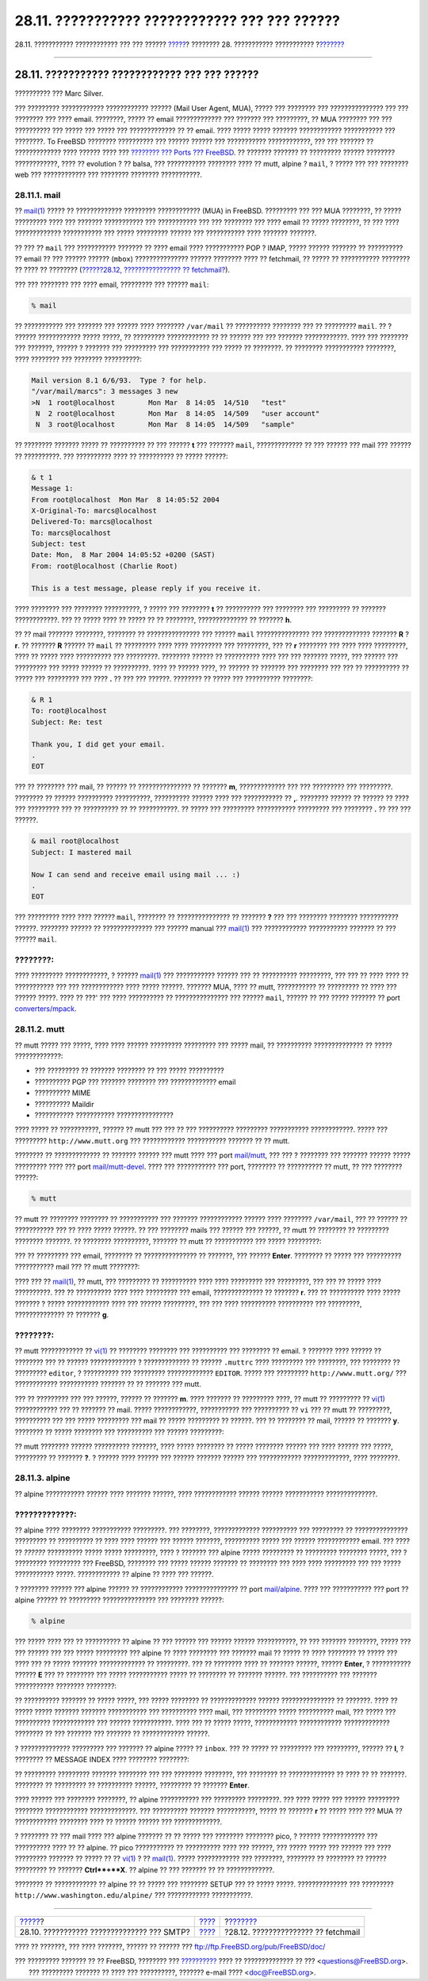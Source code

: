 ==============================================
28.11. ??????????? ???????????? ??? ??? ??????
==============================================

.. raw:: html

   <div class="navheader">

28.11. ??????????? ???????????? ??? ??? ??????
`????? <SMTP-Auth.html>`__?
???????? 28. ??????????? ???????????
?\ `??????? <mail-fetchmail.html>`__

--------------

.. raw:: html

   </div>

.. raw:: html

   <div class="sect1">

.. raw:: html

   <div class="titlepage" xmlns="">

.. raw:: html

   <div>

.. raw:: html

   <div>

28.11. ??????????? ???????????? ??? ??? ??????
----------------------------------------------

.. raw:: html

   </div>

.. raw:: html

   <div>

?????????? ??? Marc Silver.

.. raw:: html

   </div>

.. raw:: html

   </div>

.. raw:: html

   </div>

??? ????????? ???????????? ???????????? ?????? (Mail User Agent, MUA),
????? ??? ???????? ??? ??????????????? ??? ??? ???????? ??? ???? email.
????????, ????? ?? email ????????????? ??? ??????? ??? ?????????, ?? MUA
???????? ??? ??? ?????????? ??? ????? ??? ????? ??? ????????????? ?? ??
email. ???? ????? ????? ??????? ???????????? ??????????? ??? ????????.
To FreeBSD ???????? ?????????? ??? ?????? ?????? ??? ???????????
????????????, ??? ??? ??????? ?? ????????????? ???? ?????? ???? ???
`???????? ??? Ports ??? FreeBSD <ports.html>`__. ?? ??????? ??????? ??
????????? ?????? ???????? ????????????, ???? ?? evolution ? ?? balsa,
??? ??????????? ???????? ???? ?? mutt, alpine ? ``mail``, ? ????? ???
??? ???????? web ??? ???????????? ??? ???????? ???????? ???????????.

.. raw:: html

   <div class="sect2">

.. raw:: html

   <div class="titlepage" xmlns="">

.. raw:: html

   <div>

.. raw:: html

   <div>

28.11.1. mail
~~~~~~~~~~~~~

.. raw:: html

   </div>

.. raw:: html

   </div>

.. raw:: html

   </div>

?? `mail(1) <http://www.FreeBSD.org/cgi/man.cgi?query=mail&sektion=1>`__
????? ?? ????????????? ????????? ???????????? (MUA) in FreeBSD.
????????? ??? ??? MUA ????????, ?? ????? ????????? ???? ??? ???????
??????????? ??? ??????????? ??? ??? ???????? ??? ???? email ?? ?????
????????, ?? ??? ???? ????????????? ??????????? ??? ????? ?????????
?????? ??? ??????????? ???? ??????? ???????.

?? ??? ?? ``mail`` ??? ??????????? ??????? ?? ???? email ????
??????????? POP ? IMAP, ????? ?????? ??????? ?? ?????????? ?? email ??
??? ?????? ?????? (``mbox``) ??????????????? ?????? ???????? ???? ??
fetchmail, ?? ????? ?? ??????????? ???????? ?? ???? ?? ????????
(`??????28.12, ???????????????? ?? fetchmail? <mail-fetchmail.html>`__).

??? ??? ???????? ??? ???? email, ????????? ??? ?????? ``mail``:

.. code:: screen

    % mail

?? ??????????? ??? ??????? ??? ?????? ???? ???????? ``/var/mail`` ??
?????????? ???????? ??? ?? ????????? ``mail``. ?? ? ?????? ????????????
????? ?????, ?? ????????? ???????????? ?? ?? ?????? ??? ??? ???????
????????????. ???? ??? ???????? ??? ???????, ?????? ? ??????? ???
????????? ??? ??????????? ??? ????? ?? ????????. ?? ???????? ???????????
????????, ???? ???????? ??? ???????? ??????????:

.. code:: screen

    Mail version 8.1 6/6/93.  Type ? for help.
    "/var/mail/marcs": 3 messages 3 new
    >N  1 root@localhost        Mon Mar  8 14:05  14/510   "test"
     N  2 root@localhost        Mon Mar  8 14:05  14/509   "user account"
     N  3 root@localhost        Mon Mar  8 14:05  14/509   "sample"

?? ???????? ??????? ????? ?? ?????????? ?? ??? ?????? **t** ??? ???????
``mail``, ????????????? ?? ??? ?????? ??? mail ??? ?????? ?? ??????????.
??? ?????????? ???? ?? ?????????? ?? ????? ??????:

.. code:: screen

    & t 1
    Message 1:
    From root@localhost  Mon Mar  8 14:05:52 2004
    X-Original-To: marcs@localhost
    Delivered-To: marcs@localhost
    To: marcs@localhost
    Subject: test
    Date: Mon,  8 Mar 2004 14:05:52 +0200 (SAST)
    From: root@localhost (Charlie Root)

    This is a test message, please reply if you receive it.

???? ???????? ??? ???????? ??????????, ? ????? ??? ???????? **t** ??
?????????? ??? ???????? ??? ????????? ?? ??????? ????????????. ??? ??
????? ???? ?? ????? ?? ?? ????????, ?????????????? ?? ??????? **h**.

?? ?? mail ??????? ????????, ???????? ?? ??????????????? ??? ??????
``mail`` ??????????????? ??? ????????????? ??????? **R** ? **r**. ??
??????? **R** ?????? ?? ``mail`` ?? ????????? ???? ???? ????????? ???
?????????, ??? ?? **r** ???????? ??? ???? ???? ?????????, ???? ?? ?????
???? ?????????? ??? ?????????. ???????? ?????? ?? ?????????? ???? ???
??? ??????? ?????, ??? ?????? ??? ????????? ??? ????? ?????? ??
??????????. ???? ?? ?????? ????, ?? ?????? ?? ??????? ??? ???????? ???
??? ?? ?????????? ?? ????? ??? ????????? ??? ???? **.** ?? ??? ???
??????. ???????? ?? ????? ??? ?????????? ????????:

.. code:: screen

    & R 1
    To: root@localhost
    Subject: Re: test

    Thank you, I did get your email.
    .
    EOT

??? ?? ???????? ??? mail, ?? ?????? ?? ??????????????? ?? ??????? **m**,
????????????? ??? ??? ????????? ??? ?????????. ???????? ?? ??????
?????????? ??????????, ?????????? ?????? ???? ??? ??????????? ?? **,**.
???????? ?????? ?? ?????? ?? ???? ??? ????????? ??? ?? ?????????? ?? ??
???????????. ?? ????? ??? ????????? ??????????? ????????? ??? ????????
**.** ?? ??? ??? ??????.

.. code:: screen

    & mail root@localhost
    Subject: I mastered mail

    Now I can send and receive email using mail ... :)
    .
    EOT

??? ????????? ???? ???? ?????? ``mail``, ???????? ?? ??????????????? ??
??????? **?** ??? ??? ???????? ???????? ??????????? ??????. ????????
?????? ?? ?????????????? ??? ?????? manual ???
`mail(1) <http://www.FreeBSD.org/cgi/man.cgi?query=mail&sektion=1>`__
??? ???????????? ??????????? ??????? ?? ??? ?????? ``mail``.

.. raw:: html

   <div class="note" xmlns="">

????????:
~~~~~~~~~

???? ????????? ????????????, ? ??????
`mail(1) <http://www.FreeBSD.org/cgi/man.cgi?query=mail&sektion=1>`__
??? ??????????? ?????? ??? ?? ?????????? ?????????, ??? ??? ?? ???? ????
?? ??????????? ??? ??? ???????????? ???? ????? ??????. ??????? MUA, ????
?? mutt, ??????????? ?? ????????? ?? ???? ??? ?????? ?????. ???? ?? ???'
??? ???? ?????????? ?? ??????????????? ??? ?????? ``mail``, ?????? ??
??? ????? ??????? ?? port
`converters/mpack <http://www.freebsd.org/cgi/url.cgi?ports/converters/mpack/pkg-descr>`__.

.. raw:: html

   </div>

.. raw:: html

   </div>

.. raw:: html

   <div class="sect2">

.. raw:: html

   <div class="titlepage" xmlns="">

.. raw:: html

   <div>

.. raw:: html

   <div>

28.11.2. mutt
~~~~~~~~~~~~~

.. raw:: html

   </div>

.. raw:: html

   </div>

.. raw:: html

   </div>

?? mutt ????? ??? ?????, ???? ???? ?????? ????????? ????????? ??? ?????
mail, ?? ?????????? ?????????????? ?? ????? ?????????????:

.. raw:: html

   <div class="itemizedlist">

-  ??? ????????? ?? ??????? ???????? ?? ??? ????? ??????????

-  ?????????? PGP ??? ??????? ???????? ??? ????????????? email

-  ?????????? MIME

-  ?????????? Maildir

-  ??????????? ??????????? ????????????????

.. raw:: html

   </div>

???? ????? ?? ???????????, ?????? ?? mutt ??? ??? ?? ??? ??????????
????????? ??????????? ????????????. ????? ??? ?????????
``http://www.mutt.org`` ??? ???????????? ??????????? ??????? ?? ?? mutt.

???????? ?? ????????????? ?? ??????? ?????? ??? mutt ???? ??? port
`mail/mutt <http://www.freebsd.org/cgi/url.cgi?ports/mail/mutt/pkg-descr>`__,
??? ??? ? ???????? ??? ??????? ?????? ????? ????????? ???? ??? port
`mail/mutt-devel <http://www.freebsd.org/cgi/url.cgi?ports/mail/mutt-devel/pkg-descr>`__.
???? ??? ??????????? ??? port, ???????? ?? ?????????? ?? mutt, ?? ???
???????? ??????:

.. code:: screen

    % mutt

?? mutt ?? ???????? ???????? ?? ??????????? ??? ??????? ????????????
?????? ???? ???????? ``/var/mail``, ??? ?? ?????? ?? ??????????? ??? ??
???? ????? ??????. ?? ??? ???????? mails ??? ?????? ??? ??????, ?? mutt
?? ???????? ?? ????????? ???????? ???????. ?? ???????? ??????????,
??????? ?? mutt ?? ??????????? ??? ????? ?????????:

.. raw:: html

   <div class="mediaobject">

|image0|

.. raw:: html

   </div>

??? ?? ????????? ??? email, ???????? ?? ??????????????? ?? ???????, ???
?????? **Enter**. ???????? ?? ????? ??? ?????????? ??????????? mail ???
?? mutt ????????:

.. raw:: html

   <div class="mediaobject">

|image1|

.. raw:: html

   </div>

???? ??? ??
`mail(1) <http://www.FreeBSD.org/cgi/man.cgi?query=mail&sektion=1>`__,
?? mutt, ??? ????????? ?? ?????????? ???? ???? ????????? ??? ?????????,
??? ??? ?? ????? ???? ??????????. ??? ?? ?????????? ???? ???? ?????????
??? email, ?????????????? ?? ??????? **r**. ??? ?? ?????????? ???? ?????
??????? ? ????? ???????????? ???? ??? ?????? ?????????, ??? ??? ????
?????????? ?????????? ??? ?????????, ?????????????? ?? ??????? **g**.

.. raw:: html

   <div class="note" xmlns="">

????????:
~~~~~~~~~

?? mutt ???????????? ??
`vi(1) <http://www.FreeBSD.org/cgi/man.cgi?query=vi&sektion=1>`__ ??
???????? ???????? ??? ?????????? ??? ???????? ?? email. ? ??????? ????
?????? ?? ???????? ??? ?? ?????? ????????????? ? ????????????? ?? ??????
``.muttrc`` ???? ????????? ??? ????????, ??? ???????? ?? ?????????
``editor``, ? ?????????? ??? ????????? ????????????? ``EDITOR``. ?????
??? ????????? ``http://www.mutt.org/`` ??? ???????????? ???????????
??????? ?? ?? ??????? ??? mutt.

.. raw:: html

   </div>

??? ?? ????????? ??? ??? ??????, ?????? ?? ??????? **m**. ???? ???????
?? ????????? ????, ?? mutt ?? ????????? ??
`vi(1) <http://www.FreeBSD.org/cgi/man.cgi?query=vi&sektion=1>`__
???????????? ??? ?? ??????? ?? mail. ????? ????????????, ??????????? ???
?????????? ?? ``vi`` ??? ?? mutt ?? ?????????, ?????????? ??? ??? ?????
????????? ??? mail ?? ????? ????????? ?? ??????. ??? ?? ???????? ??
mail, ?????? ?? ??????? **y**. ???????? ?? ????? ???????? ??? ??????????
??? ?????? ?????????:

.. raw:: html

   <div class="mediaobject">

|image2|

.. raw:: html

   </div>

?? mutt ???????? ?????? ?????????? ???????, ???? ????? ???????? ?? ?????
???????? ?????? ??? ???? ?????? ??? ?????, ????????? ?? ??????? **?**. ?
?????? ???? ?????? ??? ?????? ??????? ?????? ??? ????????????
?????????????, ???? ????????.

.. raw:: html

   </div>

.. raw:: html

   <div class="sect2">

.. raw:: html

   <div class="titlepage" xmlns="">

.. raw:: html

   <div>

.. raw:: html

   <div>

28.11.3. alpine
~~~~~~~~~~~~~~~

.. raw:: html

   </div>

.. raw:: html

   </div>

.. raw:: html

   </div>

?? alpine ??????????? ?????? ???? ??????? ??????, ???? ????????????
?????? ?????? ??????????? ??????????????.

.. raw:: html

   <div class="warning" xmlns="">

?????????????:
~~~~~~~~~~~~~~

?? alpine ???? ???????? ??????????? ?????????. ??? ????????,
????????????? ?????????? ??? ????????? ?? ??????????????? ????????? ??
?????????? ?? ???? ???? ?????? ??? ?????? ???????, ?????????? ????? ???
?????? ???????????? email. ??? ???? ?? *??????* ?????????? ????? ?????
?????????, ???? ? ??????? ??? alpine ????? ????????? ?? ?????????
???????? ?????, ??? ? ????????? ????????? ??? FreeBSD, ???????? ???
????? ?????? ??????? ?? ???????? ??? ???? ???? ????????? ??? ??? ?????
??????????? ?????. ???????????? ?? alpine ?? ???? ??? ??????.

.. raw:: html

   </div>

? ???????? ?????? ??? alpine ?????? ?? ???????????? ??????????????? ??
port
`mail/alpine <http://www.freebsd.org/cgi/url.cgi?ports/mail/alpine/pkg-descr>`__.
???? ??? ??????????? ??? port ?? alpine ?????? ?? ?????????
??????????????? ??? ???????? ??????:

.. code:: screen

    % alpine

??? ????? ???? ??? ?? ?????????? ?? alpine ?? ??? ?????? ??? ??????
?????? ???????????, ?? ??? ??????? ????????, ????? ??? ??? ?????? ???
??? ????? ????????? ??? alpine ?? ???? ???????? ??? ??????? mail ??
????? ?? ???? ???????? ?? ????? ??? ???? ??? ?? ????? ???????
????????????? ?? ?????????. ??? ?? ???????? ???? ?? ??????? ??????,
?????? **Enter**, ? ??????????? ?????? **E** ??? ?? ???????? ??? ?????
??????????? ????? ?? ???????? ?? ??????? ??????. ??? ?????????? ???
??????? ??????????? ???????? ????????:

.. raw:: html

   <div class="mediaobject">

|image3|

.. raw:: html

   </div>

?? ?????????? ??????? ?? ????? ?????, ??? ????? ???????? ??
????????????? ?????? ??????????????? ?? ???????. ???? ?? ????? ?????
??????? ??????? ??????????? ??? ?????????? ???? mail, ??? ?????????
????? ?????????? mail, ??? ????? ??? ?????????? ???????????? ??? ??????
???????????. ???? ??? ?? ????? ?????, ???????????? ????????????
????????????? ???????? ?? ??? ??????? ??? ??????? ?? ????????????
??????.

? ?????????????? ????????? ??? ??????? ?? alpine ????? ?? ``inbox``. ???
?? ????? ?? ????????? ??? ?????????, ?????? ?? **I**, ? ???????? ??
MESSAGE INDEX ???? ???????? ????????:

.. raw:: html

   <div class="mediaobject">

|image4|

.. raw:: html

   </div>

?? ????????? ????????? ??????? ???????? ??? ??? ???????? ????????, ???
???????? ?? ????????????? ?? ???? ?? ?? ???????. ???????? ?? ?????????
?? ?????????? ??????, ????????? ?? ??????? **Enter**.

.. raw:: html

   <div class="mediaobject">

|image5|

.. raw:: html

   </div>

???? ?????? ??? ???????? ????????, ?? alpine ??????????? ??? ?????????
?????????. ??? ???? ????? ??? ?????? ????????? ???????? ????????????
?????????????. ??? ?????????? ??????? ???????????, ????? ?? ???????
**r** ?? ????? ???? ??? MUA ?? ???????????? ???????? ???? ?? ??????
?????? ??? ?????????????.

.. raw:: html

   <div class="mediaobject">

|image6|

.. raw:: html

   </div>

? ???????? ?? ??? mail ???? ??? alpine ??????? ?? ?? ????? ??? ????????
???????? pico, ? ?????? ???????????? ??? ?????????? ???? ?? ?? alpine.
?? pico ??????????? ?? ?????????? ???? ??? ??????, ??? ????? ????? ???
?????? ??? ???? ????????? ??????? ?? ????? ?? ??
`vi(1) <http://www.FreeBSD.org/cgi/man.cgi?query=vi&sektion=1>`__ ? ??
`mail(1) <http://www.FreeBSD.org/cgi/man.cgi?query=mail&sektion=1>`__.
????? ???????????? ??? ????????, ???????? ?? ???????? ?? ??????
????????? ?? ??????? **Ctrl**+**X**. ?? alpine ?? ??? ??????? ?? ??
?????????????.

.. raw:: html

   <div class="mediaobject">

|image7|

.. raw:: html

   </div>

???????? ?? ???????????? ?? alpine ?? ?? ????? ??? ???????? SETUP ??? ??
????? ?????. ?????????????? ??? ?????????
``http://www.washington.edu/alpine/`` ??? ???????????? ???????????.

.. raw:: html

   </div>

.. raw:: html

   </div>

.. raw:: html

   <div class="navfooter">

--------------

+-----------------------------------------------+-------------------------+----------------------------------------+
| `????? <SMTP-Auth.html>`__?                   | `???? <mail.html>`__    | ?\ `??????? <mail-fetchmail.html>`__   |
+-----------------------------------------------+-------------------------+----------------------------------------+
| 28.10. ??????????? ?????????????? ??? SMTP?   | `???? <index.html>`__   | ?28.12. ??????????????? ?? fetchmail   |
+-----------------------------------------------+-------------------------+----------------------------------------+

.. raw:: html

   </div>

???? ?? ???????, ??? ???? ???????, ?????? ?? ?????? ???
ftp://ftp.FreeBSD.org/pub/FreeBSD/doc/

| ??? ????????? ??????? ?? ?? FreeBSD, ???????? ???
  `?????????? <http://www.FreeBSD.org/docs.html>`__ ???? ??
  ?????????????? ?? ??? <questions@FreeBSD.org\ >.
|  ??? ????????? ??????? ?? ???? ??? ??????????, ??????? e-mail ????
  <doc@FreeBSD.org\ >.

.. |image0| image:: mail/mutt1.png
.. |image1| image:: mail/mutt2.png
.. |image2| image:: mail/mutt3.png
.. |image3| image:: mail/pine1.png
.. |image4| image:: mail/pine2.png
.. |image5| image:: mail/pine3.png
.. |image6| image:: mail/pine4.png
.. |image7| image:: mail/pine5.png
